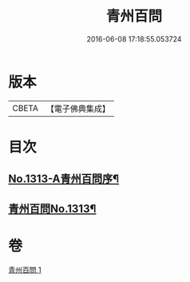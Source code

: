 #+TITLE: 青州百問 
#+DATE: 2016-06-08 17:18:55.053724

* 版本
 |     CBETA|【電子佛典集成】|

* 目次
** [[file:KR6q0259_001.txt::001-0706b1][No.1313-A青州百問序¶]]
** [[file:KR6q0259_001.txt::001-0706c1][青州百問No.1313¶]]

* 卷
[[file:KR6q0259_001.txt][青州百問 1]]

